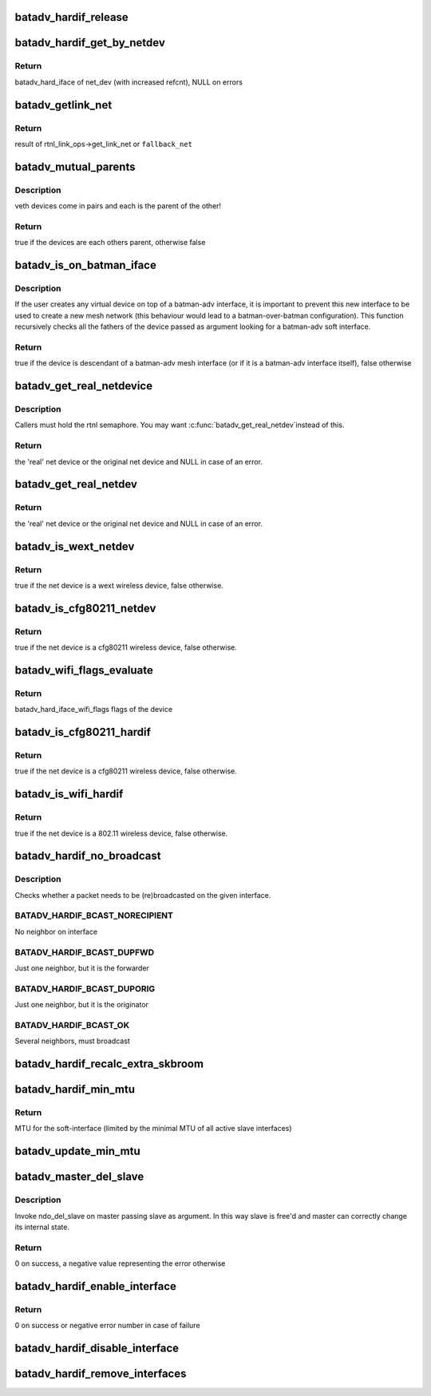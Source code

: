.. -*- coding: utf-8; mode: rst -*-
.. src-file: net/batman-adv/hard-interface.c

.. _`batadv_hardif_release`:

batadv_hardif_release
=====================

.. c:function:: void batadv_hardif_release(struct kref *ref)

    release hard interface from lists and queue for free after rcu grace period

    :param struct kref \*ref:
        kref pointer of the hard interface

.. _`batadv_hardif_get_by_netdev`:

batadv_hardif_get_by_netdev
===========================

.. c:function:: struct batadv_hard_iface *batadv_hardif_get_by_netdev(const struct net_device *net_dev)

    Get hard interface object of a net_device

    :param const struct net_device \*net_dev:
        net_device to search for

.. _`batadv_hardif_get_by_netdev.return`:

Return
------

batadv_hard_iface of net_dev (with increased refcnt), NULL on errors

.. _`batadv_getlink_net`:

batadv_getlink_net
==================

.. c:function:: struct net *batadv_getlink_net(const struct net_device *netdev, struct net *fallback_net)

    return link net namespace (of use fallback)

    :param const struct net_device \*netdev:
        net_device to check

    :param struct net \*fallback_net:
        return in case get_link_net is not available for \ ``netdev``\ 

.. _`batadv_getlink_net.return`:

Return
------

result of rtnl_link_ops->get_link_net or \ ``fallback_net``\ 

.. _`batadv_mutual_parents`:

batadv_mutual_parents
=====================

.. c:function:: bool batadv_mutual_parents(const struct net_device *dev1, struct net *net1, const struct net_device *dev2, struct net *net2)

    check if two devices are each others parent

    :param const struct net_device \*dev1:
        1st net dev

    :param struct net \*net1:
        1st devices netns

    :param const struct net_device \*dev2:
        2nd net dev

    :param struct net \*net2:
        2nd devices netns

.. _`batadv_mutual_parents.description`:

Description
-----------

veth devices come in pairs and each is the parent of the other!

.. _`batadv_mutual_parents.return`:

Return
------

true if the devices are each others parent, otherwise false

.. _`batadv_is_on_batman_iface`:

batadv_is_on_batman_iface
=========================

.. c:function:: bool batadv_is_on_batman_iface(const struct net_device *net_dev)

    check if a device is a batman iface descendant

    :param const struct net_device \*net_dev:
        the device to check

.. _`batadv_is_on_batman_iface.description`:

Description
-----------

If the user creates any virtual device on top of a batman-adv interface, it
is important to prevent this new interface to be used to create a new mesh
network (this behaviour would lead to a batman-over-batman configuration).
This function recursively checks all the fathers of the device passed as
argument looking for a batman-adv soft interface.

.. _`batadv_is_on_batman_iface.return`:

Return
------

true if the device is descendant of a batman-adv mesh interface (or
if it is a batman-adv interface itself), false otherwise

.. _`batadv_get_real_netdevice`:

batadv_get_real_netdevice
=========================

.. c:function:: struct net_device *batadv_get_real_netdevice(struct net_device *netdev)

    check if the given netdev struct is a virtual interface on top of another 'real' interface

    :param struct net_device \*netdev:
        the device to check

.. _`batadv_get_real_netdevice.description`:

Description
-----------

Callers must hold the rtnl semaphore. You may want \ :c:func:`batadv_get_real_netdev`\ 
instead of this.

.. _`batadv_get_real_netdevice.return`:

Return
------

the 'real' net device or the original net device and NULL in case
of an error.

.. _`batadv_get_real_netdev`:

batadv_get_real_netdev
======================

.. c:function:: struct net_device *batadv_get_real_netdev(struct net_device *net_device)

    check if the given net_device struct is a virtual interface on top of another 'real' interface

    :param struct net_device \*net_device:
        the device to check

.. _`batadv_get_real_netdev.return`:

Return
------

the 'real' net device or the original net device and NULL in case
of an error.

.. _`batadv_is_wext_netdev`:

batadv_is_wext_netdev
=====================

.. c:function:: bool batadv_is_wext_netdev(struct net_device *net_device)

    check if the given net_device struct is a wext wifi interface

    :param struct net_device \*net_device:
        the device to check

.. _`batadv_is_wext_netdev.return`:

Return
------

true if the net device is a wext wireless device, false
otherwise.

.. _`batadv_is_cfg80211_netdev`:

batadv_is_cfg80211_netdev
=========================

.. c:function:: bool batadv_is_cfg80211_netdev(struct net_device *net_device)

    check if the given net_device struct is a cfg80211 wifi interface

    :param struct net_device \*net_device:
        the device to check

.. _`batadv_is_cfg80211_netdev.return`:

Return
------

true if the net device is a cfg80211 wireless device, false
otherwise.

.. _`batadv_wifi_flags_evaluate`:

batadv_wifi_flags_evaluate
==========================

.. c:function:: u32 batadv_wifi_flags_evaluate(struct net_device *net_device)

    calculate wifi flags for net_device

    :param struct net_device \*net_device:
        the device to check

.. _`batadv_wifi_flags_evaluate.return`:

Return
------

batadv_hard_iface_wifi_flags flags of the device

.. _`batadv_is_cfg80211_hardif`:

batadv_is_cfg80211_hardif
=========================

.. c:function:: bool batadv_is_cfg80211_hardif(struct batadv_hard_iface *hard_iface)

    check if the given hardif is a cfg80211 wifi interface

    :param struct batadv_hard_iface \*hard_iface:
        the device to check

.. _`batadv_is_cfg80211_hardif.return`:

Return
------

true if the net device is a cfg80211 wireless device, false
otherwise.

.. _`batadv_is_wifi_hardif`:

batadv_is_wifi_hardif
=====================

.. c:function:: bool batadv_is_wifi_hardif(struct batadv_hard_iface *hard_iface)

    check if the given hardif is a wifi interface

    :param struct batadv_hard_iface \*hard_iface:
        the device to check

.. _`batadv_is_wifi_hardif.return`:

Return
------

true if the net device is a 802.11 wireless device, false otherwise.

.. _`batadv_hardif_no_broadcast`:

batadv_hardif_no_broadcast
==========================

.. c:function:: int batadv_hardif_no_broadcast(struct batadv_hard_iface *if_outgoing, u8 *orig_addr, u8 *orig_neigh)

    check whether (re)broadcast is necessary

    :param struct batadv_hard_iface \*if_outgoing:
        the outgoing interface checked and considered for (re)broadcast

    :param u8 \*orig_addr:
        the originator of this packet

    :param u8 \*orig_neigh:
        originator address of the forwarder we just got the packet from
        (NULL if we originated)

.. _`batadv_hardif_no_broadcast.description`:

Description
-----------

Checks whether a packet needs to be (re)broadcasted on the given interface.

.. _`batadv_hardif_no_broadcast.batadv_hardif_bcast_norecipient`:

BATADV_HARDIF_BCAST_NORECIPIENT
-------------------------------

No neighbor on interface

.. _`batadv_hardif_no_broadcast.batadv_hardif_bcast_dupfwd`:

BATADV_HARDIF_BCAST_DUPFWD
--------------------------

Just one neighbor, but it is the forwarder

.. _`batadv_hardif_no_broadcast.batadv_hardif_bcast_duporig`:

BATADV_HARDIF_BCAST_DUPORIG
---------------------------

Just one neighbor, but it is the originator

.. _`batadv_hardif_no_broadcast.batadv_hardif_bcast_ok`:

BATADV_HARDIF_BCAST_OK
----------------------

Several neighbors, must broadcast

.. _`batadv_hardif_recalc_extra_skbroom`:

batadv_hardif_recalc_extra_skbroom
==================================

.. c:function:: void batadv_hardif_recalc_extra_skbroom(struct net_device *soft_iface)

    Recalculate skbuff extra head/tailroom

    :param struct net_device \*soft_iface:
        netdev struct of the mesh interface

.. _`batadv_hardif_min_mtu`:

batadv_hardif_min_mtu
=====================

.. c:function:: int batadv_hardif_min_mtu(struct net_device *soft_iface)

    Calculate maximum MTU for soft interface

    :param struct net_device \*soft_iface:
        netdev struct of the soft interface

.. _`batadv_hardif_min_mtu.return`:

Return
------

MTU for the soft-interface (limited by the minimal MTU of all active
slave interfaces)

.. _`batadv_update_min_mtu`:

batadv_update_min_mtu
=====================

.. c:function:: void batadv_update_min_mtu(struct net_device *soft_iface)

    Adjusts the MTU if a new interface with a smaller MTU appeared

    :param struct net_device \*soft_iface:
        netdev struct of the soft interface

.. _`batadv_master_del_slave`:

batadv_master_del_slave
=======================

.. c:function:: int batadv_master_del_slave(struct batadv_hard_iface *slave, struct net_device *master)

    remove hard_iface from the current master iface

    :param struct batadv_hard_iface \*slave:
        the interface enslaved in another master

    :param struct net_device \*master:
        the master from which slave has to be removed

.. _`batadv_master_del_slave.description`:

Description
-----------

Invoke ndo_del_slave on master passing slave as argument. In this way slave
is free'd and master can correctly change its internal state.

.. _`batadv_master_del_slave.return`:

Return
------

0 on success, a negative value representing the error otherwise

.. _`batadv_hardif_enable_interface`:

batadv_hardif_enable_interface
==============================

.. c:function:: int batadv_hardif_enable_interface(struct batadv_hard_iface *hard_iface, struct net *net, const char *iface_name)

    Enslave hard interface to soft interface

    :param struct batadv_hard_iface \*hard_iface:
        hard interface to add to soft interface

    :param struct net \*net:
        the applicable net namespace

    :param const char \*iface_name:
        name of the soft interface

.. _`batadv_hardif_enable_interface.return`:

Return
------

0 on success or negative error number in case of failure

.. _`batadv_hardif_disable_interface`:

batadv_hardif_disable_interface
===============================

.. c:function:: void batadv_hardif_disable_interface(struct batadv_hard_iface *hard_iface, enum batadv_hard_if_cleanup autodel)

    Remove hard interface from soft interface

    :param struct batadv_hard_iface \*hard_iface:
        hard interface to be removed

    :param enum batadv_hard_if_cleanup autodel:
        whether to delete soft interface when it doesn't contain any other
        slave interfaces

.. _`batadv_hardif_remove_interfaces`:

batadv_hardif_remove_interfaces
===============================

.. c:function:: void batadv_hardif_remove_interfaces( void)

    Remove all hard interfaces

    :param  void:
        no arguments

.. This file was automatic generated / don't edit.

